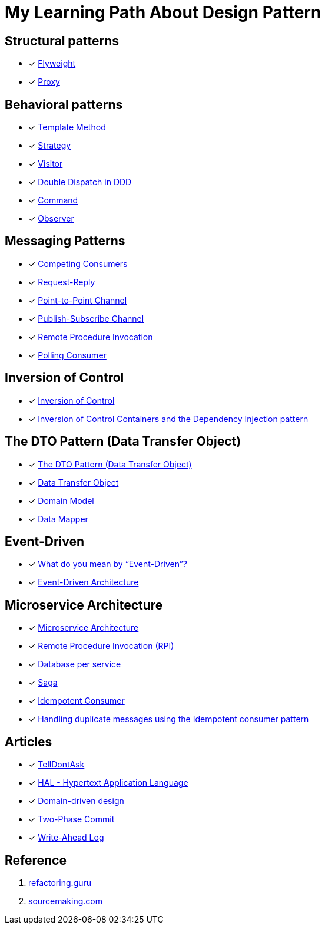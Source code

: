 = My Learning Path About Design Pattern

== Structural patterns
* [x] https://refactoring.guru/design-patterns/flyweight[Flyweight]
* [x] https://refactoring.guru/design-patterns/proxy[Proxy]

== Behavioral patterns

* [x] https://sourcemaking.com/design_patterns/template_method[Template Method]
* [x] https://sourcemaking.com/design_patterns/strategy[Strategy]
* [x] https://sourcemaking.com/design_patterns/visitor[Visitor]
* [x] https://www.baeldung.com/ddd-double-dispatch[Double Dispatch in DDD]
* [x] https://refactoring.guru/design-patterns/command[Command]
* [x] https://refactoring.guru/design-patterns/observer[Observer]

== Messaging Patterns
* [x] https://www.enterpriseintegrationpatterns.com/patterns/messaging/CompetingConsumers.html[Competing Consumers]
* [x] https://www.enterpriseintegrationpatterns.com/patterns/messaging/RequestReply.html[Request-Reply]
* [x] https://www.enterpriseintegrationpatterns.com/patterns/messaging/PointToPointChannel.html[Point-to-Point Channel]
* [x] https://www.enterpriseintegrationpatterns.com/patterns/messaging/PublishSubscribeChannel.html[Publish-Subscribe Channel]
* [x] https://www.enterpriseintegrationpatterns.com/patterns/messaging/EncapsulatedSynchronousIntegration.html[Remote Procedure Invocation]
* [x] https://www.enterpriseintegrationpatterns.com/patterns/messaging/PollingConsumer.html[Polling Consumer]

== Inversion of Control
* [x] https://martinfowler.com/bliki/InversionOfControl.html[Inversion of Control]
* [x] https://martinfowler.com/articles/injection.html[Inversion of Control Containers and the Dependency Injection pattern]

== The DTO Pattern (Data Transfer Object)
* [x] https://www.baeldung.com/java-dto-pattern[The DTO Pattern (Data Transfer Object)]
* [x] https://martinfowler.com/eaaCatalog/dataTransferObject.html[Data Transfer Object]
* [x] https://martinfowler.com/eaaCatalog/domainModel.html[Domain Model]
* [x] https://martinfowler.com/eaaCatalog/dataMapper.html[Data Mapper]

== Event-Driven
* [x] https://martinfowler.com/articles/201701-event-driven.html[What do you mean by “Event-Driven”?]
* [x] https://www.baeldung.com/cs/eda-software-design[Event-Driven Architecture]

== Microservice Architecture
* [x] https://microservices.io/patterns/microservices.html[Microservice Architecture]
* [x] https://microservices.io/patterns/communication-style/rpi.html[Remote Procedure Invocation (RPI)]
* [x] https://microservices.io/patterns/data/database-per-service.html[Database per service]
* [x] https://microservices.io/patterns/data/saga.html[Saga]
* [x] https://microservices.io/patterns/communication-style/idempotent-consumer.html[Idempotent Consumer]
* [x] https://microservices.io/post/microservices/patterns/2020/10/16/idempotent-consumer.html[Handling duplicate messages using the Idempotent consumer pattern]

== Articles

* [x] https://martinfowler.com/bliki/TellDontAsk.html[TellDontAsk]
* [x] https://stateless.co/hal_specification.html[HAL - Hypertext Application Language]
* [x] https://en.wikipedia.org/wiki/Domain-driven_design[Domain-driven design]
* [x] https://martinfowler.com/articles/patterns-of-distributed-systems/two-phase-commit.html[Two-Phase Commit]
* [x] https://martinfowler.com/articles/patterns-of-distributed-systems/write-ahead-log.html[Write-Ahead Log]

== Reference

. https://refactoring.guru[refactoring.guru]
. https://sourcemaking.com/[sourcemaking.com]